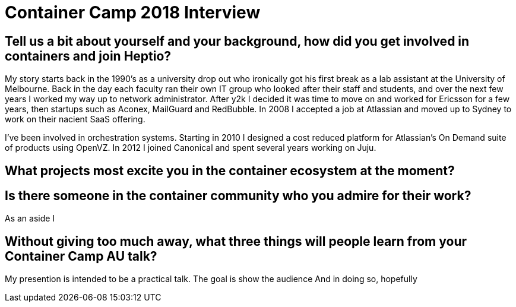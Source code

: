 = Container Camp 2018 Interview

== Tell us a bit about yourself and your background, how did you get involved in containers and join Heptio?

My story starts back in the 1990's as a university drop out who ironically got his first break as a lab assistant at the University of Melbourne.
Back in the day each faculty ran their own IT group who looked after their staff and students, and over the next few years I worked my way up to network administrator.
After y2k I decided it was time to move on and worked for Ericsson for a few years, then startups such as Aconex, MailGuard and RedBubble.
In 2008 I accepted a job at Atlassian and moved up to Sydney to work on their nacient SaaS offering.

I've been involved in orchestration systems.
Starting in 2010 I designed a cost reduced platform for Atlassian's On Demand suite of products using OpenVZ.
In 2012 I joined Canonical and spent several years working on Juju.


== What projects most excite you in the container ecosystem at the moment?

== Is there someone in the container community who you admire for their work?

As an aside I

== Without giving too much away, what three things will people learn from your Container Camp AU talk? 

My presention is intended to be a practical talk. 
The goal is show the audience
And in doing so, hopefully 
